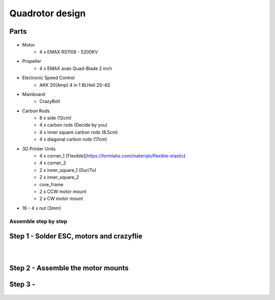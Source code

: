 .. _Quadrotor design:

################
Quadrotor design
################

.. figure:: images/quadrotor.JPG
    :align: center
    :figwidth: 300px


Parts
-------
.. figure:: images/quadrotor2.PNG
    :align: center
    :figwidth: 600px


* Motor
    - 4 x EMAX RS1108 - 5200KV 
* Propeller
    - 4 x EMAX avan Quad-Blade 2 inch 
* Electronic Speed Control
    - AKK 20(Amp) 4 in 1 BLHeli 2S–4S 
* Mainboard 
    - CrazyBolt
* Carbon Rods
    - 8 x side  (12cm)
    - 4 x carbon rods (Decide by you)
    - 4 x inner square carbon rods (8.5cm)
    - 4 x diagonal carbon rods (17cm)
* 3D Printer Units
    - 4 x corner_1 [Flexible](https://formlabs.com/materials/flexible-elastic)
    - 4 x corner_2  
    - 2 x inner_square_1 (Dur/To)
    - 2 x inner_square_2
    - core_frame
    - 2 x CCW motor mount
    - 2 x CW motor mount
* 16 - 4 x nut (3mm)


Assemble step by step
======================
Step 1 - Solder ESC, motors and crazyflie
-----------------------------------------

.. figure:: images/s1.jpg
    :align: left
    :figwidth: 300px

.. figure:: images/s5.jpg
    :align: left
    :figwidth: 300px

Step 2 - Assemble the motor mounts
----------------------------------

.. figure:: images/step1_2.PNG
    :align: center
    :figwidth: 200px

Step 3 - 
--------
.. figure:: images/step5_2.PNG
    :align: center
    :figwidth: 400px
